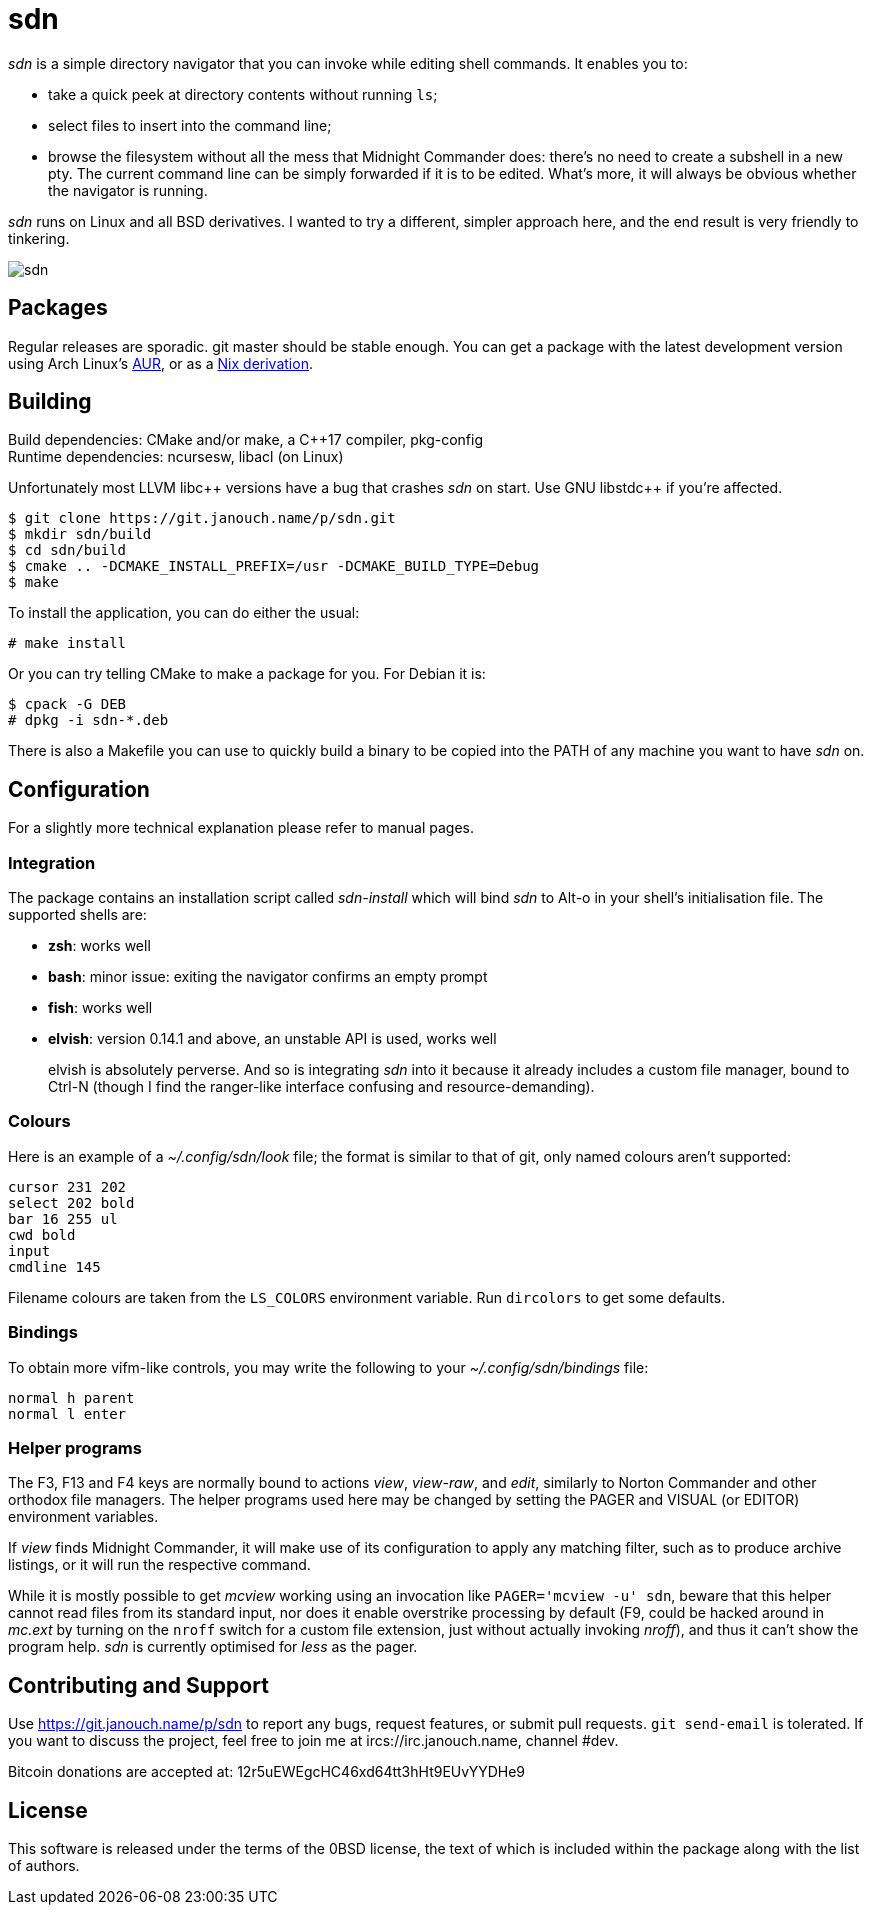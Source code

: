sdn
===
:compact-option:

'sdn' is a simple directory navigator that you can invoke while editing shell
commands.  It enables you to:

 * take a quick peek at directory contents without running `ls`;
 * select files to insert into the command line;
 * browse the filesystem without all the mess that Midnight Commander does:
   there's no need to create a subshell in a new pty.  The current command line
   can be simply forwarded if it is to be edited.  What's more, it will always
   be obvious whether the navigator is running.

'sdn' runs on Linux and all BSD derivatives.  I wanted to try a different,
simpler approach here, and the end result is very friendly to tinkering.

image::sdn.png[align="center"]

Packages
--------
Regular releases are sporadic.  git master should be stable enough.
You can get a package with the latest development version using Arch Linux's
https://aur.archlinux.org/packages/sdn-git[AUR],
or as a https://git.janouch.name/p/nixexprs[Nix derivation].

Building
--------
Build dependencies: CMake and/or make, a C++17 compiler, pkg-config +
Runtime dependencies: ncursesw, libacl (on Linux)

// Working around libasciidoc's missing support for escaping it like \++
Unfortunately most LLVM libc{plus}{plus} versions have a bug that crashes 'sdn'
on start.  Use GNU libstdc{plus}{plus} if you're affected.

 $ git clone https://git.janouch.name/p/sdn.git
 $ mkdir sdn/build
 $ cd sdn/build
 $ cmake .. -DCMAKE_INSTALL_PREFIX=/usr -DCMAKE_BUILD_TYPE=Debug
 $ make

To install the application, you can do either the usual:

 # make install

Or you can try telling CMake to make a package for you.  For Debian it is:

 $ cpack -G DEB
 # dpkg -i sdn-*.deb

There is also a Makefile you can use to quickly build a binary to be copied
into the PATH of any machine you want to have 'sdn' on.

Configuration
-------------
For a slightly more technical explanation please refer to manual pages.

Integration
~~~~~~~~~~~
The package contains an installation script called 'sdn-install' which will bind
'sdn' to Alt-o in your shell's initialisation file.  The supported shells are:

 - *zsh*: works well
 - *bash*: minor issue: exiting the navigator confirms an empty prompt
 - *fish*: works well
 - *elvish*: version 0.14.1 and above, an unstable API is used, works well
+
elvish is absolutely perverse.  And so is integrating 'sdn' into it because it
already includes a custom file manager, bound to Ctrl-N (though I find the
ranger-like interface confusing and resource-demanding).

Colours
~~~~~~~
Here is an example of a '~/.config/sdn/look' file; the format is similar to
that of git, only named colours aren't supported:

....
cursor 231 202
select 202 bold
bar 16 255 ul
cwd bold
input
cmdline 145
....

Filename colours are taken from the `LS_COLORS` environment variable.
Run `dircolors` to get some defaults.

Bindings
~~~~~~~~
To obtain more vifm-like controls, you may write the following to your
'~/.config/sdn/bindings' file:

....
normal h parent
normal l enter
....

Helper programs
~~~~~~~~~~~~~~~
The F3, F13 and F4 keys are normally bound to actions 'view', 'view-raw',
and 'edit', similarly to Norton Commander and other orthodox file managers.
The helper programs used here may be changed by setting the PAGER and VISUAL
(or EDITOR) environment variables.

If 'view' finds Midnight Commander, it will make use of its configuration
to apply any matching filter, such as to produce archive listings,
or it will run the respective command.

While it is mostly possible to get 'mcview' working using an invocation like
`PAGER='mcview -u' sdn`, beware that this helper cannot read files from its
standard input, nor does it enable overstrike processing by default (F9, could
be hacked around in 'mc.ext' by turning on the `nroff` switch for a custom file
extension, just without actually invoking 'nroff'), and thus it can't show the
program help.  'sdn' is currently optimised for 'less' as the pager.

Contributing and Support
------------------------
Use https://git.janouch.name/p/sdn to report any bugs, request features,
or submit pull requests.  `git send-email` is tolerated.  If you want to discuss
the project, feel free to join me at ircs://irc.janouch.name, channel #dev.

Bitcoin donations are accepted at: 12r5uEWEgcHC46xd64tt3hHt9EUvYYDHe9

License
-------
This software is released under the terms of the 0BSD license, the text of which
is included within the package along with the list of authors.
